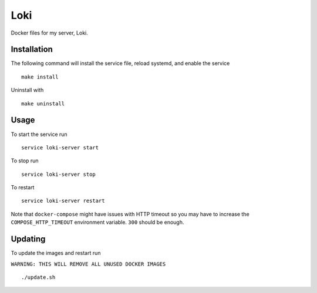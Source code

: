 Loki
====

Docker files for my server, Loki.

Installation
------------

The following command will install the service file, reload systemd, and enable
the service

::

   make install

Uninstall with

::

   make uninstall

Usage
-----

To start the service run

::

   service loki-server start

To stop run

::

   service loki-server stop

To restart

::

   service loki-server restart

Note that ``docker-compose`` might have issues with HTTP timeout so you may
have to increase the ``COMPOSE_HTTP_TIMEOUT`` environment variable. ``300``
should be enough.

Updating
--------

To update the images and restart run

``WARNING: THIS WILL REMOVE ALL UNUSED DOCKER IMAGES``

::

   ./update.sh
